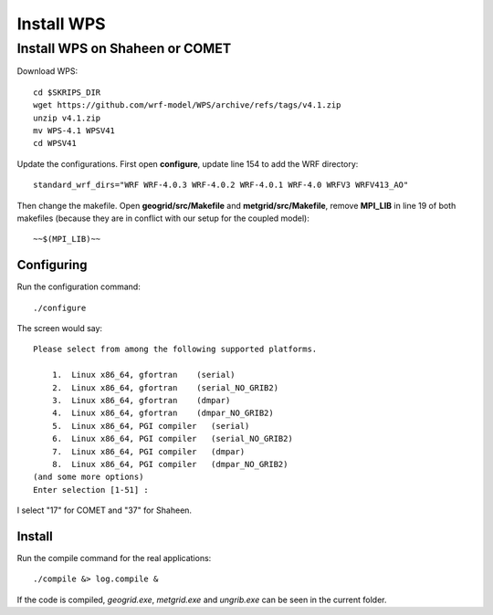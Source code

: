 ###########
Install WPS
###########

Install WPS on Shaheen or COMET
===============================

Download WPS::

  cd $SKRIPS_DIR
  wget https://github.com/wrf-model/WPS/archive/refs/tags/v4.1.zip
  unzip v4.1.zip
  mv WPS-4.1 WPSV41
  cd WPSV41

Update the configurations. First open **configure**, update line 154 to add the WRF directory::
  
  standard_wrf_dirs="WRF WRF-4.0.3 WRF-4.0.2 WRF-4.0.1 WRF-4.0 WRFV3 WRFV413_AO"

Then change the makefile. Open **geogrid/src/Makefile** and **metgrid/src/Makefile**, remove **MPI_LIB** in line 19 of both makefiles (because they are in conflict with our setup for the coupled model)::
  
  ~~$(MPI_LIB)~~

Configuring
-----------

Run the configuration command::
  
    ./configure

The screen would say::

    Please select from among the following supported platforms.

        1.  Linux x86_64, gfortran    (serial)
        2.  Linux x86_64, gfortran    (serial_NO_GRIB2)
        3.  Linux x86_64, gfortran    (dmpar)
        4.  Linux x86_64, gfortran    (dmpar_NO_GRIB2)
        5.  Linux x86_64, PGI compiler   (serial)
        6.  Linux x86_64, PGI compiler   (serial_NO_GRIB2)
        7.  Linux x86_64, PGI compiler   (dmpar)
        8.  Linux x86_64, PGI compiler   (dmpar_NO_GRIB2)
    (and some more options)
    Enter selection [1-51] :

I select "17" for COMET and "37" for Shaheen.

Install
-------

Run the compile command for the real applications::

    ./compile &> log.compile &

If the code is compiled, *geogrid.exe*, *metgrid.exe* and *ungrib.exe* can be seen in the current folder.
